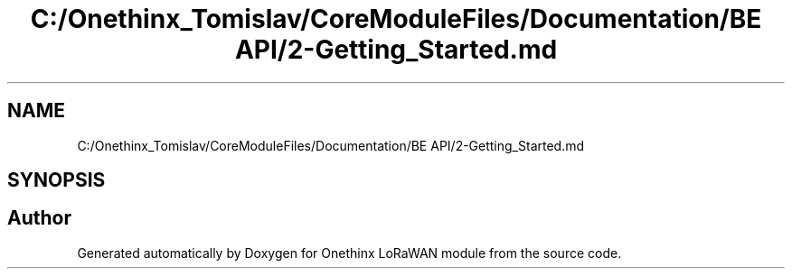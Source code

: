 .TH "C:/Onethinx_Tomislav/CoreModuleFiles/Documentation/BE API/2-Getting_Started.md" 3 "Fri Jan 29 2021" "Onethinx LoRaWAN module" \" -*- nroff -*-
.ad l
.nh
.SH NAME
C:/Onethinx_Tomislav/CoreModuleFiles/Documentation/BE API/2-Getting_Started.md
.SH SYNOPSIS
.br
.PP
.SH "Author"
.PP 
Generated automatically by Doxygen for Onethinx LoRaWAN module from the source code\&.
